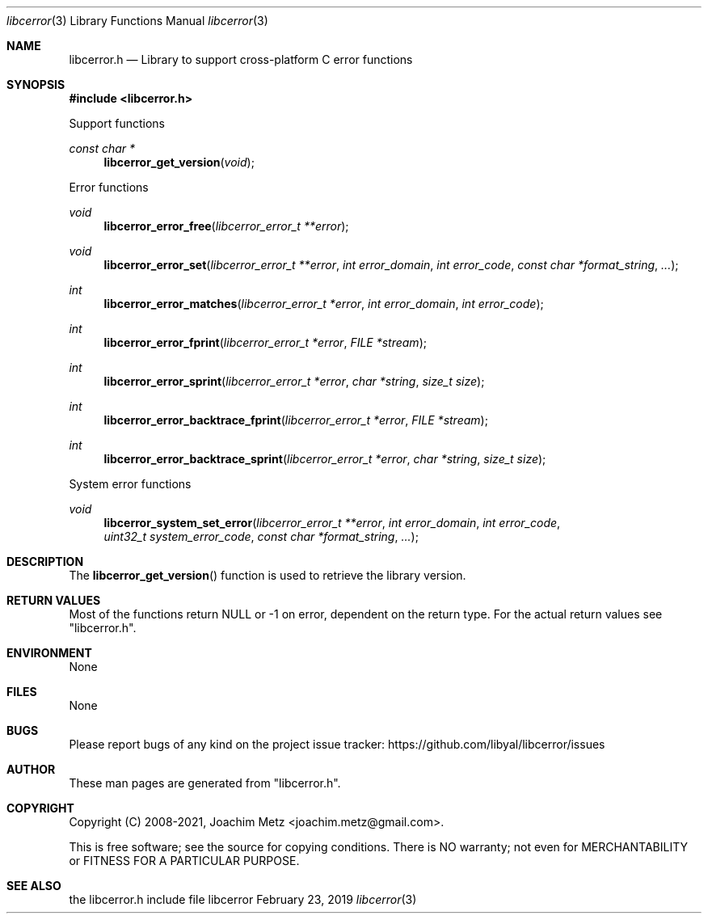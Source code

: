 .Dd February 23, 2019
.Dt libcerror 3
.Os libcerror
.Sh NAME
.Nm libcerror.h
.Nd Library to support cross-platform C error functions
.Sh SYNOPSIS
.In libcerror.h
.Pp
Support functions
.Ft const char *
.Fn libcerror_get_version "void"
.Pp
Error functions
.Ft void
.Fn libcerror_error_free "libcerror_error_t **error"
.Ft void
.Fn libcerror_error_set "libcerror_error_t **error" "int error_domain" "int error_code" "const char *format_string" "..."
.Ft int
.Fn libcerror_error_matches "libcerror_error_t *error" "int error_domain" "int error_code"
.Ft int
.Fn libcerror_error_fprint "libcerror_error_t *error" "FILE *stream"
.Ft int
.Fn libcerror_error_sprint "libcerror_error_t *error" "char *string" "size_t size"
.Ft int
.Fn libcerror_error_backtrace_fprint "libcerror_error_t *error" "FILE *stream"
.Ft int
.Fn libcerror_error_backtrace_sprint "libcerror_error_t *error" "char *string" "size_t size"
.Pp
System error functions
.Ft void
.Fn libcerror_system_set_error "libcerror_error_t **error" "int error_domain" "int error_code" "uint32_t system_error_code" "const char *format_string" "..."
.Sh DESCRIPTION
The
.Fn libcerror_get_version
function is used to retrieve the library version.
.Sh RETURN VALUES
Most of the functions return NULL or \-1 on error, dependent on the return type.
For the actual return values see "libcerror.h".
.Sh ENVIRONMENT
None
.Sh FILES
None
.Sh BUGS
Please report bugs of any kind on the project issue tracker: https://github.com/libyal/libcerror/issues
.Sh AUTHOR
These man pages are generated from "libcerror.h".
.Sh COPYRIGHT
Copyright (C) 2008-2021, Joachim Metz <joachim.metz@gmail.com>.
.sp
This is free software; see the source for copying conditions.
There is NO warranty; not even for MERCHANTABILITY or FITNESS FOR A PARTICULAR PURPOSE.
.Sh SEE ALSO
the libcerror.h include file
